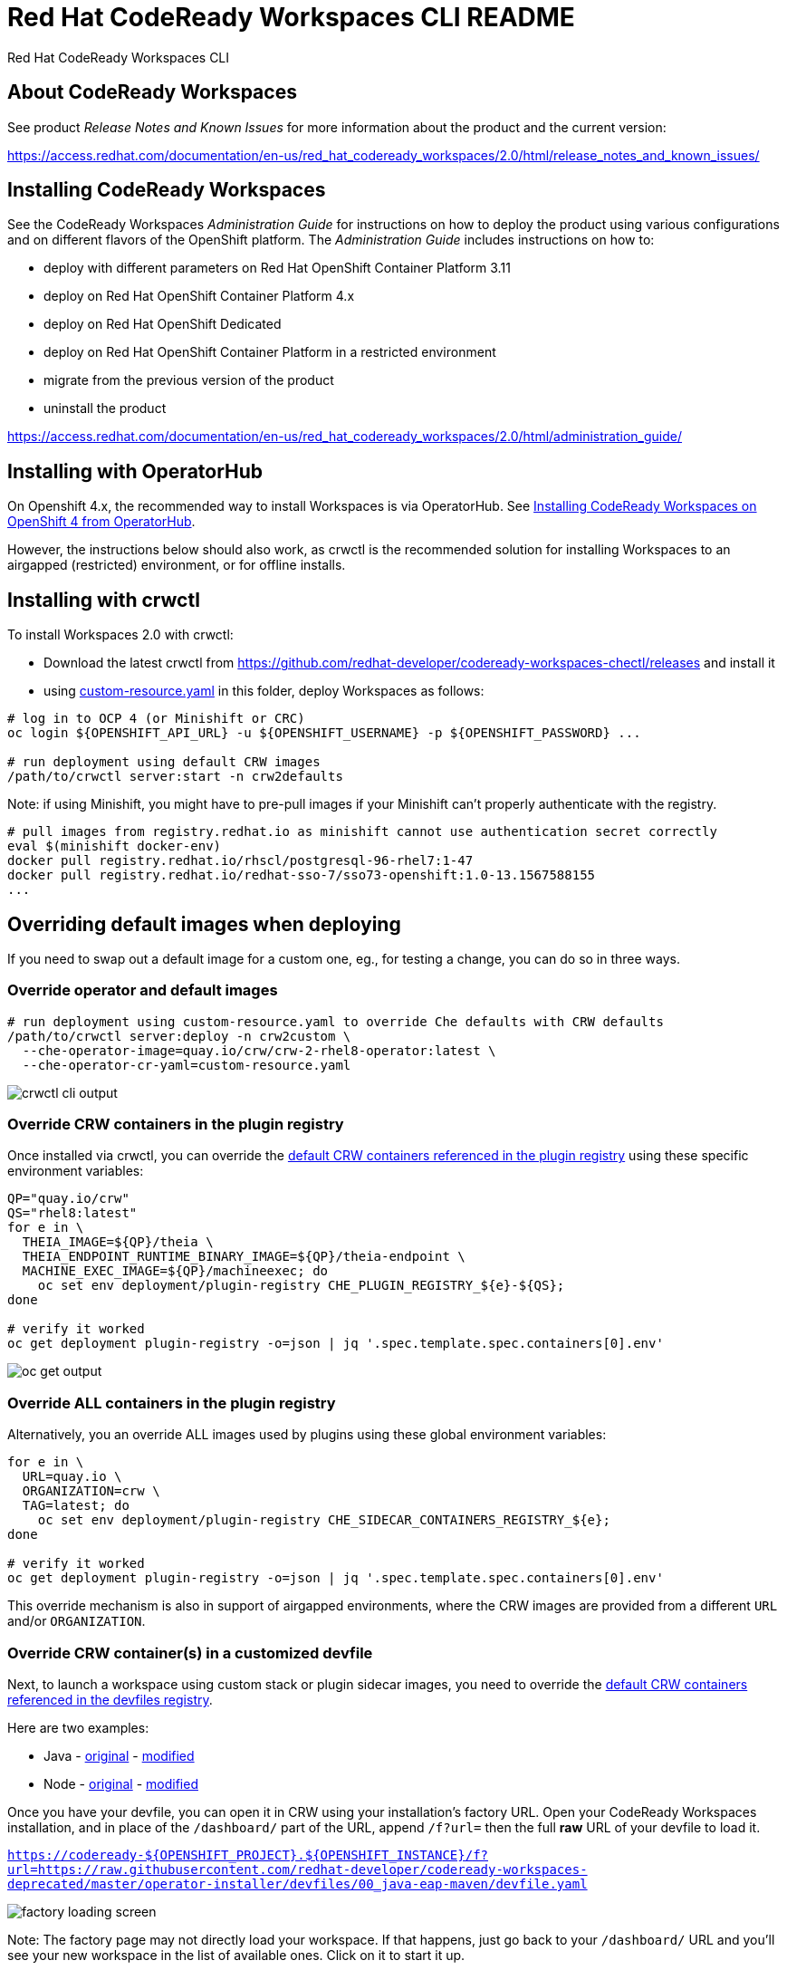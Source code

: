 = Red Hat CodeReady Workspaces CLI README

Red Hat CodeReady Workspaces CLI


== About CodeReady Workspaces

See product _Release Notes and Known Issues_ for more information about the product and the current version:

https://access.redhat.com/documentation/en-us/red_hat_codeready_workspaces/2.0/html/release_notes_and_known_issues/


== Installing CodeReady Workspaces

See the CodeReady Workspaces _Administration Guide_ for instructions on how to deploy the product using various configurations and on different flavors of the OpenShift platform. The _Administration Guide_ includes instructions on how to:

* deploy with different parameters on Red Hat OpenShift Container Platform 3.11
* deploy on Red Hat OpenShift Container Platform 4.x
* deploy on Red Hat OpenShift Dedicated
* deploy on Red Hat OpenShift Container Platform in a restricted environment
* migrate from the previous version of the product
* uninstall the product

https://access.redhat.com/documentation/en-us/red_hat_codeready_workspaces/2.0/html/administration_guide/

== Installing with OperatorHub

On Openshift 4.x, the recommended way to install Workspaces is via OperatorHub. See link:https://access.redhat.com/documentation/en-us/red_hat_codeready_workspaces/2.0/html-single/installation_guide/index#installing-codeready-workspaces-on-openshift-4-from-operatorhub_installing-codeready-workspaces-on-openshift-container-platform-4[Installing CodeReady Workspaces on OpenShift 4 from OperatorHub].

However, the instructions below should also work, as crwctl is the recommended solution for installing Workspaces to an airgapped (restricted) environment, or for offline installs.

== Installing with crwctl

To install Workspaces 2.0 with crwctl:

* Download the latest crwctl from https://github.com/redhat-developer/codeready-workspaces-chectl/releases and install it
* using link:custom-resource.yaml[custom-resource.yaml] in this folder, deploy Workspaces as follows:

```
# log in to OCP 4 (or Minishift or CRC)
oc login ${OPENSHIFT_API_URL} -u ${OPENSHIFT_USERNAME} -p ${OPENSHIFT_PASSWORD} ...

# run deployment using default CRW images
/path/to/crwctl server:start -n crw2defaults
```

Note: if using Minishift, you might have to pre-pull images if your Minishift can't properly authenticate with the registry.

```
# pull images from registry.redhat.io as minishift cannot use authentication secret correctly 
eval $(minishift docker-env)
docker pull registry.redhat.io/rhscl/postgresql-96-rhel7:1-47
docker pull registry.redhat.io/redhat-sso-7/sso73-openshift:1.0-13.1567588155
...
```

== Overriding default images when deploying

If you need to swap out a default image for a custom one, eg., for testing a change, you can do so in three ways.


=== Override operator and default images

```
# run deployment using custom-resource.yaml to override Che defaults with CRW defaults
/path/to/crwctl server:deploy -n crw2custom \
  --che-operator-image=quay.io/crw/crw-2-rhel8-operator:latest \
  --che-operator-cr-yaml=custom-resource.yaml 
```

image:README.00_crwctl-cli.png[crwctl cli output]


=== Override CRW containers in the plugin registry

Once installed via crwctl, you can override the link:https://github.com/redhat-developer/codeready-workspaces/tree/master/dependencies/che-plugin-registry/v3/plugins/eclipse[default CRW containers referenced in the plugin registry] using these specific environment variables:

```
QP="quay.io/crw"
QS="rhel8:latest"
for e in \
  THEIA_IMAGE=${QP}/theia \
  THEIA_ENDPOINT_RUNTIME_BINARY_IMAGE=${QP}/theia-endpoint \
  MACHINE_EXEC_IMAGE=${QP}/machineexec; do
    oc set env deployment/plugin-registry CHE_PLUGIN_REGISTRY_${e}-${QS};
done

# verify it worked
oc get deployment plugin-registry -o=json | jq '.spec.template.spec.containers[0].env'
```
image:README.01_plugin-reg-overrides.png[oc get output]


=== Override ALL containers in the plugin registry

Alternatively, you an override ALL images used by plugins using these global environment variables:

```
for e in \
  URL=quay.io \
  ORGANIZATION=crw \
  TAG=latest; do
    oc set env deployment/plugin-registry CHE_SIDECAR_CONTAINERS_REGISTRY_${e};
done

# verify it worked
oc get deployment plugin-registry -o=json | jq '.spec.template.spec.containers[0].env'
```

This override mechanism is also in support of airgapped environments, where the CRW images are provided from a different `URL` and/or `ORGANIZATION`.


=== Override CRW container(s) in a customized devfile

Next, to launch a workspace using custom stack or plugin sidecar images, you need to override the link:https://github.com/redhat-developer/codeready-workspaces/tree/master/dependencies/che-devfile-registry/devfiles[default CRW containers referenced in the devfiles registry]. 

Here are two examples:

* Java - link:https://github.com/redhat-developer/codeready-workspaces/tree/master/dependencies/che-devfile-registry/devfiles/00_java-eap-maven/devfile.yaml[original] - link:devfiles/00_java-eap-maven/devfile.yaml[modified]
* Node - link:https://github.com/redhat-developer/codeready-workspaces/tree/master/dependencies/che-devfile-registry/devfiles/03_web-nodejs-simple/devfile.yaml[original] - link:devfiles/03_web-nodejs-simple/devfile.yaml[modified]

Once you have your devfile, you can open it in CRW using your installation's factory URL. Open your CodeReady Workspaces installation, and in place of the `/dashboard/` part of the URL, append `/f?url=` then the full *raw* URL of your devfile to load it.

`https://codeready-${OPENSHIFT_PROJECT}.${OPENSHIFT_INSTANCE}/f?url=https://raw.githubusercontent.com/redhat-developer/codeready-workspaces-deprecated/master/operator-installer/devfiles/00_java-eap-maven/devfile.yaml`

image:README.02_factory.png[factory loading screen]

Note: The factory page may not directly load your workspace. If that happens, just go back to your `/dashboard/` URL and you'll see your new workspace in the list of available ones. Click on it to start it up. 

image:README.03_workspaces.png[workspaces list]

Once your workspace loads, you should see something like this. You can run the sample app from the `Terminal` menu.

image:README.04_workspace-launched.png[launched java workspace]


=== Override ALL containers in the devfile registry

Alternatively, you an override ALL images used by devfiles using these global environment variables:

```
for e in \
  URL=quay.io \
  ORGANIZATION=crw \
  TAG=latest; do
    oc set env deployment/devfile-registry CHE_DEVFILE_IMAGES_REGISTRY_${e};
done

# verify it worked
oc get deployment devfile-registry -o=json | jq '.spec.template.spec.containers[0].env'
```

This override mechanism is also in support of airgapped environments, where the CRW images are provided from a different `URL` and/or `ORGANIZATION`.
